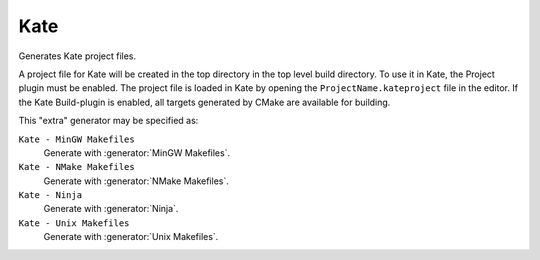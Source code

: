 Kate
----

.. deprecated:: 3.27

  Support for :ref:`Extra Generators` is deprecated and will be removed from
  a future version of CMake.  IDEs may use the :manual:`cmake-file-api(7)`
  to view CMake-generated project build trees.

Generates Kate project files.

A project file for Kate will be created in the top directory in the top level
build directory.
To use it in Kate, the Project plugin must be enabled.
The project file is loaded in Kate by opening the
``ProjectName.kateproject`` file in the editor.
If the Kate Build-plugin is enabled, all targets generated by CMake are
available for building.

This "extra" generator may be specified as:

``Kate - MinGW Makefiles``
 Generate with :generator:`MinGW Makefiles`.

``Kate - NMake Makefiles``
 Generate with :generator:`NMake Makefiles`.

``Kate - Ninja``
 Generate with :generator:`Ninja`.

``Kate - Unix Makefiles``
 Generate with :generator:`Unix Makefiles`.
